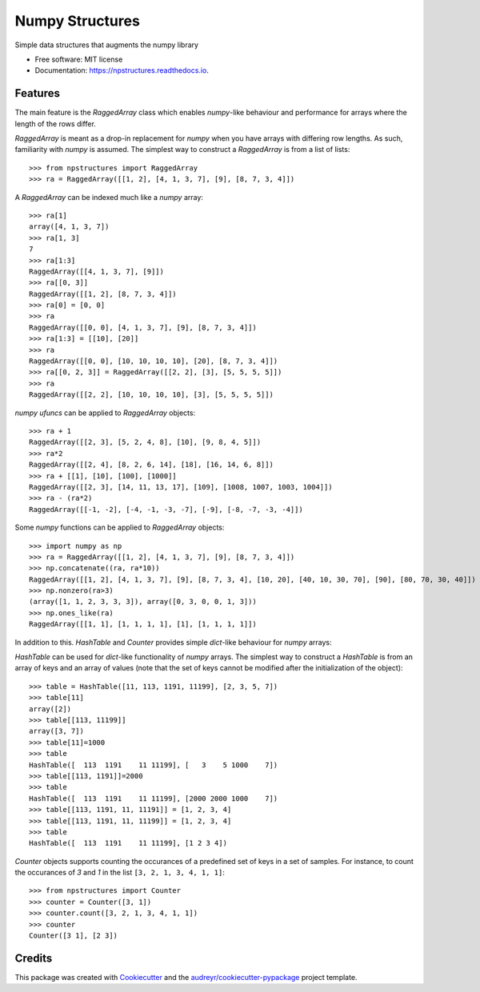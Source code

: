 ================
Numpy Structures
================


.. image:: https://img.shields.io/pypi/v/npstructures.svg
        :target: https://pypi.python.org/pypi/npstructures

.. image:: https://github.com/knutdrand/npstructures/actions/workflows/python-install-and-test.yml/badge.svg
        :target: https://github.com/knutdrand/npstructures/actions/workflows/python-install-and-test.yml

.. image:: https://readthedocs.org/projects/npstructures/badge/?version=latest
        :target: https://npstructures.readthedocs.io/en/latest/?version=latest
        :alt: Documentation Status

Simple data structures that augments the numpy library


* Free software: MIT license
* Documentation: https://npstructures.readthedocs.io.


Features
--------
The main feature is the `RaggedArray` class which enables `numpy`-like behaviour and performance for arrays where
the length of the rows differ.

`RaggedArray` is meant as a drop-in replacement for `numpy` when you have arrays with differing row lengths.
As such, familiarity with `numpy` is assumed. The simplest way to construct a `RaggedArray` is from a list of lists::

    >>> from npstructures import RaggedArray
    >>> ra = RaggedArray([[1, 2], [4, 1, 3, 7], [9], [8, 7, 3, 4]])

A `RaggedArray` can be indexed much like a `numpy` array::

    >>> ra[1]
    array([4, 1, 3, 7])
    >>> ra[1, 3]
    7
    >>> ra[1:3]
    RaggedArray([[4, 1, 3, 7], [9]])
    >>> ra[[0, 3]]
    RaggedArray([[1, 2], [8, 7, 3, 4]])
    >>> ra[0] = [0, 0]
    >>> ra
    RaggedArray([[0, 0], [4, 1, 3, 7], [9], [8, 7, 3, 4]])
    >>> ra[1:3] = [[10], [20]]
    >>> ra
    RaggedArray([[0, 0], [10, 10, 10, 10], [20], [8, 7, 3, 4]])
    >>> ra[[0, 2, 3]] = RaggedArray([[2, 2], [3], [5, 5, 5, 5]])
    >>> ra
    RaggedArray([[2, 2], [10, 10, 10, 10], [3], [5, 5, 5, 5]])

`numpy ufuncs` can be applied to `RaggedArray` objects::

    >>> ra + 1
    RaggedArray([[2, 3], [5, 2, 4, 8], [10], [9, 8, 4, 5]])
    >>> ra*2
    RaggedArray([[2, 4], [8, 2, 6, 14], [18], [16, 14, 6, 8]])
    >>> ra + [[1], [10], [100], [1000]]
    RaggedArray([[2, 3], [14, 11, 13, 17], [109], [1008, 1007, 1003, 1004]])
    >>> ra - (ra*2)
    RaggedArray([[-1, -2], [-4, -1, -3, -7], [-9], [-8, -7, -3, -4]])

Some `numpy` functions can be applied to `RaggedArray` objects::

    >>> import numpy as np
    >>> ra = RaggedArray([[1, 2], [4, 1, 3, 7], [9], [8, 7, 3, 4]])
    >>> np.concatenate((ra, ra*10))
    RaggedArray([[1, 2], [4, 1, 3, 7], [9], [8, 7, 3, 4], [10, 20], [40, 10, 30, 70], [90], [80, 70, 30, 40]])
    >>> np.nonzero(ra>3)
    (array([1, 1, 2, 3, 3, 3]), array([0, 3, 0, 0, 1, 3]))
    >>> np.ones_like(ra)
    RaggedArray([[1, 1], [1, 1, 1, 1], [1], [1, 1, 1, 1]])


In addition to this. `HashTable` and `Counter` provides simple `dict`-like behaviour for `numpy` arrays:

`HashTable` can be used for `dict`-like functionality of `numpy` arrays. The simplest way to construct a `HashTable` is from an array of keys and an array of values (note that the set of keys cannot be modified after the initialization of the object)::

    >>> table = HashTable([11, 113, 1191, 11199], [2, 3, 5, 7])
    >>> table[11]
    array([2])
    >>> table[[113, 11199]]
    array([3, 7])
    >>> table[11]=1000
    >>> table
    HashTable([  113  1191    11 11199], [   3    5 1000    7])
    >>> table[[113, 1191]]=2000
    >>> table
    HashTable([  113  1191    11 11199], [2000 2000 1000    7])
    >>> table[[113, 1191, 11, 11191]] = [1, 2, 3, 4]
    >>> table[[113, 1191, 11, 11199]] = [1, 2, 3, 4]
    >>> table
    HashTable([  113  1191    11 11199], [1 2 3 4])

`Counter` objects supports counting the occurances of a predefined set of keys in a set of samples. For instance, to count the occurances of `3` and `1` in the list ``[3, 2, 1, 3, 4, 1, 1]``::

    >>> from npstructures import Counter
    >>> counter = Counter([3, 1])
    >>> counter.count([3, 2, 1, 3, 4, 1, 1])
    >>> counter
    Counter([3 1], [2 3])

Credits
-------

This package was created with Cookiecutter_ and the `audreyr/cookiecutter-pypackage`_ project template.

.. _Cookiecutter: https://github.com/audreyr/cookiecutter
.. _`audreyr/cookiecutter-pypackage`: https://github.com/audreyr/cookiecutter-pypackage
